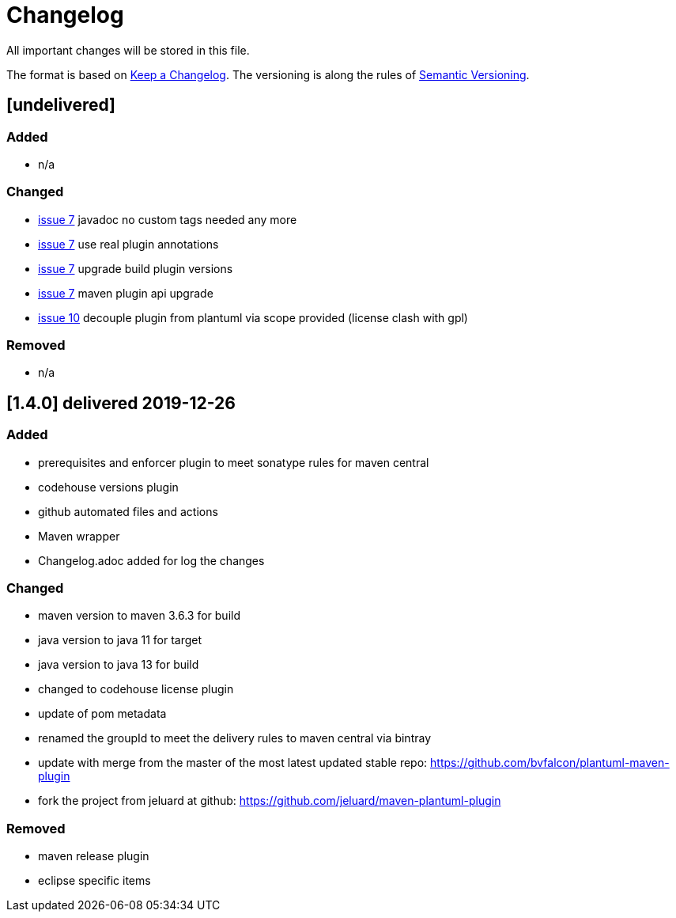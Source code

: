 = Changelog
All important changes will be stored in this file.

The format is based on http://keepachangelog.com/de/[Keep a Changelog].
The versioning is along the rules of  http://semver.org/lang/de/[Semantic Versioning].

// == [3.1.1] delivered 2018-05-11

== [undelivered]
=== Added

* n/a

=== Changed

* https://github.com/FunThomas424242/plantuml-maven-plugin/issues/7[issue 7] javadoc no custom tags needed any more
* https://github.com/FunThomas424242/plantuml-maven-plugin/issues/7[issue 7] use real plugin annotations
* https://github.com/FunThomas424242/plantuml-maven-plugin/issues/7[issue 7] upgrade build plugin versions
* https://github.com/FunThomas424242/plantuml-maven-plugin/issues/7[issue 7] maven plugin api upgrade
* https://github.com/FunThomas424242/plantuml-maven-plugin/issues/10[issue 10] decouple plugin from plantuml via scope provided (license clash with gpl)

### Removed

* n/a

== [1.4.0] delivered 2019-12-26
=== Added

* prerequisites and enforcer plugin to meet sonatype rules for maven central
* codehouse versions plugin
* github automated files and actions
* Maven wrapper
* Changelog.adoc added for log the changes

=== Changed

* maven version to maven 3.6.3 for build
* java version to java 11 for target
* java version to java 13 for build
* changed to codehouse license plugin
* update of pom metadata
* renamed the groupId to meet the delivery rules to maven central via bintray
* update with merge from the master of the most latest updated stable repo: https://github.com/bvfalcon/plantuml-maven-plugin
* fork the project from jeluard at github: https://github.com/jeluard/maven-plantuml-plugin

### Removed

* maven release plugin
* eclipse specific items

